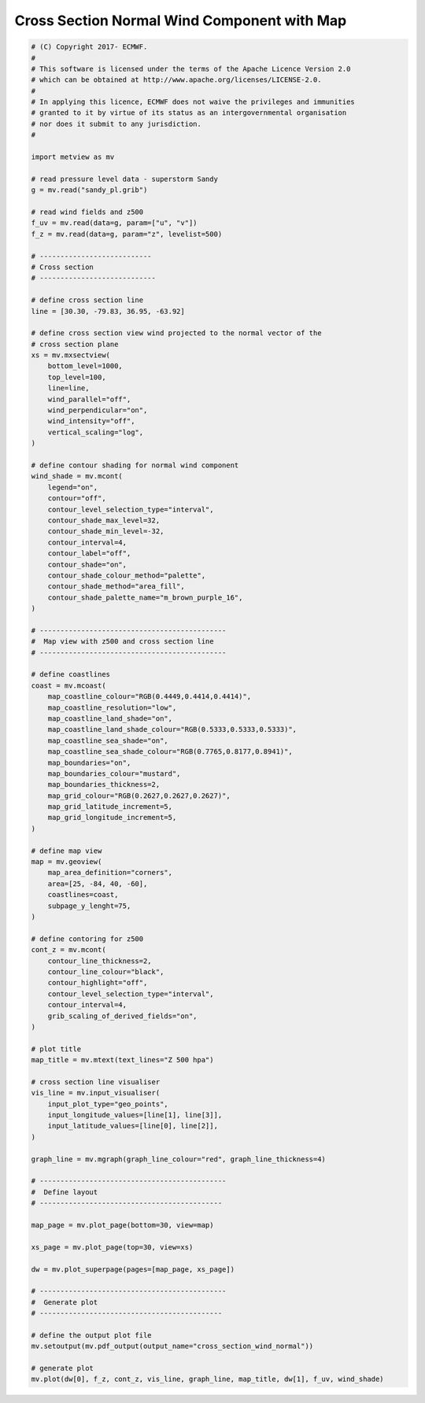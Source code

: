 .. only:: html

    .. note::
        :class: sphx-glr-download-link-note

        Click :ref:`here <sphx_glr_download_auto_examples_cross_section_wind_normal.py>`     to download the full example code
    .. rst-class:: sphx-glr-example-title

    .. _sphx_glr_auto_examples_cross_section_wind_normal.py:


Cross Section Normal Wind Component with Map
==============================================



.. image:: /auto_examples/images/sphx_glr_cross_section_wind_normal_001.png
    :alt: cross section wind normal
    :class: sphx-glr-single-img






.. code-block:: default


    # (C) Copyright 2017- ECMWF.
    #
    # This software is licensed under the terms of the Apache Licence Version 2.0
    # which can be obtained at http://www.apache.org/licenses/LICENSE-2.0.
    #
    # In applying this licence, ECMWF does not waive the privileges and immunities
    # granted to it by virtue of its status as an intergovernmental organisation
    # nor does it submit to any jurisdiction.
    #

    import metview as mv

    # read pressure level data - superstorm Sandy
    g = mv.read("sandy_pl.grib")

    # read wind fields and z500
    f_uv = mv.read(data=g, param=["u", "v"])
    f_z = mv.read(data=g, param="z", levelist=500)

    # ---------------------------
    # Cross section
    # ----------------------------

    # define cross section line
    line = [30.30, -79.83, 36.95, -63.92]

    # define cross section view wind projected to the normal vector of the
    # cross section plane
    xs = mv.mxsectview(
        bottom_level=1000,
        top_level=100,
        line=line,
        wind_parallel="off",
        wind_perpendicular="on",
        wind_intensity="off",
        vertical_scaling="log",
    )

    # define contour shading for normal wind component
    wind_shade = mv.mcont(
        legend="on",
        contour="off",
        contour_level_selection_type="interval",
        contour_shade_max_level=32,
        contour_shade_min_level=-32,
        contour_interval=4,
        contour_label="off",
        contour_shade="on",
        contour_shade_colour_method="palette",
        contour_shade_method="area_fill",
        contour_shade_palette_name="m_brown_purple_16",
    )

    # ---------------------------------------------
    #  Map view with z500 and cross section line
    # ---------------------------------------------

    # define coastlines
    coast = mv.mcoast(
        map_coastline_colour="RGB(0.4449,0.4414,0.4414)",
        map_coastline_resolution="low",
        map_coastline_land_shade="on",
        map_coastline_land_shade_colour="RGB(0.5333,0.5333,0.5333)",
        map_coastline_sea_shade="on",
        map_coastline_sea_shade_colour="RGB(0.7765,0.8177,0.8941)",
        map_boundaries="on",
        map_boundaries_colour="mustard",
        map_boundaries_thickness=2,
        map_grid_colour="RGB(0.2627,0.2627,0.2627)",
        map_grid_latitude_increment=5,
        map_grid_longitude_increment=5,
    )

    # define map view
    map = mv.geoview(
        map_area_definition="corners",
        area=[25, -84, 40, -60],
        coastlines=coast,
        subpage_y_lenght=75,
    )

    # define contoring for z500
    cont_z = mv.mcont(
        contour_line_thickness=2,
        contour_line_colour="black",
        contour_highlight="off",
        contour_level_selection_type="interval",
        contour_interval=4,
        grib_scaling_of_derived_fields="on",
    )

    # plot title
    map_title = mv.mtext(text_lines="Z 500 hpa")

    # cross section line visualiser
    vis_line = mv.input_visualiser(
        input_plot_type="geo_points",
        input_longitude_values=[line[1], line[3]],
        input_latitude_values=[line[0], line[2]],
    )

    graph_line = mv.mgraph(graph_line_colour="red", graph_line_thickness=4)

    # ---------------------------------------------
    #  Define layout
    # --------------------------------------------

    map_page = mv.plot_page(bottom=30, view=map)

    xs_page = mv.plot_page(top=30, view=xs)

    dw = mv.plot_superpage(pages=[map_page, xs_page])

    # ---------------------------------------------
    #  Generate plot
    # --------------------------------------------

    # define the output plot file
    mv.setoutput(mv.pdf_output(output_name="cross_section_wind_normal"))

    # generate plot
    mv.plot(dw[0], f_z, cont_z, vis_line, graph_line, map_title, dw[1], f_uv, wind_shade)


.. _sphx_glr_download_auto_examples_cross_section_wind_normal.py:


.. only :: html

 .. container:: sphx-glr-footer
    :class: sphx-glr-footer-example



  .. container:: sphx-glr-download sphx-glr-download-python

     :download:`Download Python source code: cross_section_wind_normal.py <cross_section_wind_normal.py>`



  .. container:: sphx-glr-download sphx-glr-download-jupyter

     :download:`Download Jupyter notebook: cross_section_wind_normal.ipynb <cross_section_wind_normal.ipynb>`


.. only:: html

 .. rst-class:: sphx-glr-signature

    `Gallery generated by Sphinx-Gallery <https://sphinx-gallery.github.io>`_
